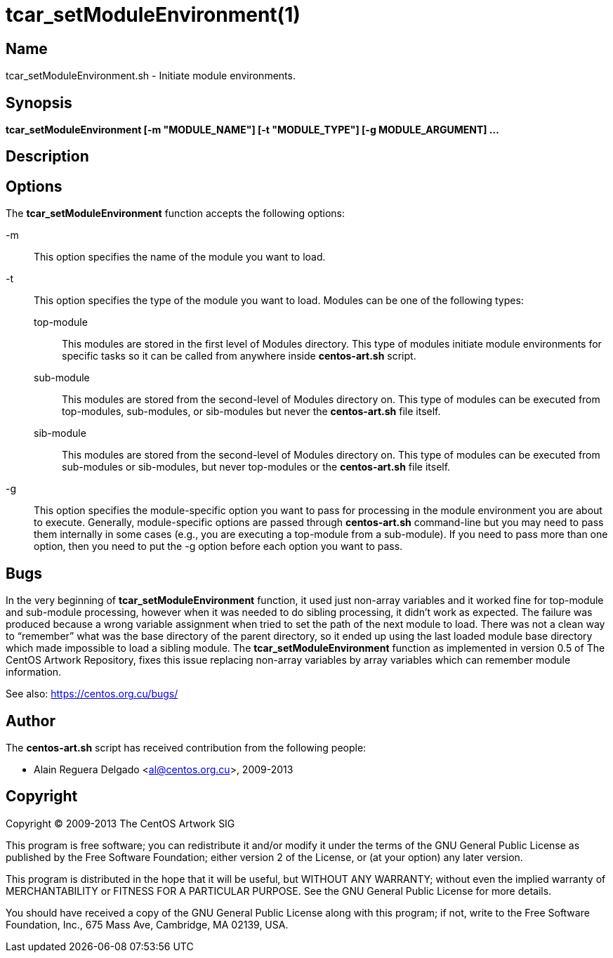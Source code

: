tcar_setModuleEnvironment(1)
============================

Name
----

tcar_setModuleEnvironment.sh - Initiate module environments.

Synopsis
--------

*tcar_setModuleEnvironment [-m "MODULE_NAME"] [-t "MODULE_TYPE"] [-g MODULE_ARGUMENT] ...*

Description
-----------

[[options]]
Options
-------

The *tcar_setModuleEnvironment* function accepts the following
options:

-m ::
    This option specifies the name of the module you want to load.
-t::
    This option specifies the type of the module you want to load.
    Modules can be one of the following types:
+
top-module;;
    This modules are stored in the first level of Modules directory.
    This type of modules initiate module environments for specific
    tasks so it can be called from anywhere inside *centos-art.sh*
    script.
sub-module;;
    This modules are stored from the second-level of Modules directory
    on. This type of modules can be executed from top-modules,
    sub-modules, or sib-modules but never the *centos-art.sh* file
    itself.
sib-module;;
    This modules are stored from the second-level of Modules directory
    on. This type of modules can be executed from sub-modules or
    sib-modules, but never top-modules or the *centos-art.sh* file
    itself.
-g::
    This option specifies the module-specific option you want to pass
    for processing in the module environment you are about to execute.
    Generally, module-specific options are passed through
    *centos-art.sh* command-line but you may need to pass them
    internally in some cases (e.g., you are executing a top-module
    from a sub-module). If you need to pass more than one option, then
    you need to put the -g option before each option you want to pass.

Bugs
----

In the very beginning of *tcar_setModuleEnvironment* function, it used
just non-array variables and it worked fine for top-module and sub-module
processing, however when it was needed to do sibling processing, it
didn't work as expected. The failure was produced because a wrong
variable assignment when tried to set the path of the next module to
load. There was not a clean way to ``remember'' what was the base
directory of the parent directory, so it ended up using the last
loaded module base directory which made impossible to load a sibling
module.  The *tcar_setModuleEnvironment* function as implemented in
version 0.5 of The CentOS Artwork Repository, fixes this issue 
replacing non-array variables by array variables which can remember
module information.

See also: https://centos.org.cu/bugs/[https://centos.org.cu/bugs/]

Author
------

The *centos-art.sh* script has received contribution from the
following people:

* Alain Reguera Delgado <mailto:al@centos.org.cu[al@centos.org.cu]>, 2009-2013

Copyright
---------

Copyright (C) 2009-2013 The CentOS Artwork SIG

This program is free software; you can redistribute it and/or modify
it under the terms of the GNU General Public License as published by
the Free Software Foundation; either version 2 of the License, or (at
your option) any later version.

This program is distributed in the hope that it will be useful, but
WITHOUT ANY WARRANTY; without even the implied warranty of
MERCHANTABILITY or FITNESS FOR A PARTICULAR PURPOSE.  See the GNU
General Public License for more details.

You should have received a copy of the GNU General Public License
along with this program; if not, write to the Free Software
Foundation, Inc., 675 Mass Ave, Cambridge, MA 02139, USA.

// vim: set syntax=asciidoc:
